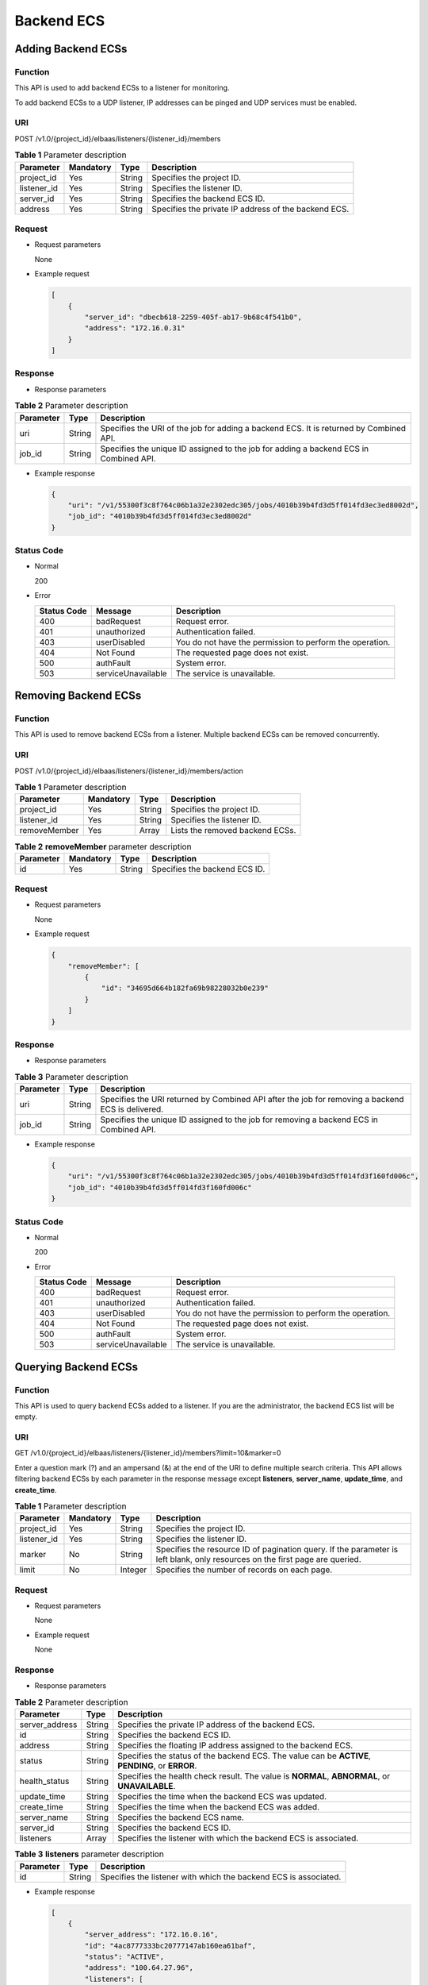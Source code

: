 Backend ECS
###########

Adding Backend ECSs
===================

Function
^^^^^^^^

This API is used to add backend ECSs to a listener for monitoring.

To add backend ECSs to a UDP listener, IP addresses can be pinged and UDP services must be enabled.

URI
^^^

POST /v1.0/{project_id}/elbaas/listeners/{listener_id}/members

.. table:: **Table 1** Parameter description

   =========== ========= ====== ====================================================
   Parameter   Mandatory Type   Description
   =========== ========= ====== ====================================================
   project_id  Yes       String Specifies the project ID.
   listener_id Yes       String Specifies the listener ID.
   server_id   Yes       String Specifies the backend ECS ID.
   address     Yes       String Specifies the private IP address of the backend ECS.
   =========== ========= ====== ====================================================

Request
^^^^^^^

-  Request parameters

   None

-  Example request

   .. code:: json

      [
          {
              "server_id": "dbecb618-2259-405f-ab17-9b68c4f541b0",
              "address": "172.16.0.31"
          }
      ]

Response
^^^^^^^^

-  Response parameters

.. table:: **Table 2** Parameter description

   ========= ====== ======================================================================================
   Parameter Type   Description
   ========= ====== ======================================================================================
   uri       String Specifies the URI of the job for adding a backend ECS. It is returned by Combined API.
   job_id    String Specifies the unique ID assigned to the job for adding a backend ECS in Combined API.
   ========= ====== ======================================================================================

-  Example response

   .. code:: json

      {
          "uri": "/v1/55300f3c8f764c06b1a32e2302edc305/jobs/4010b39b4fd3d5ff014fd3ec3ed8002d",
          "job_id": "4010b39b4fd3d5ff014fd3ec3ed8002d"
      }

Status Code
^^^^^^^^^^^

-  Normal

   200

-  Error

   =========== ================== ========================================================
   Status Code Message            Description
   =========== ================== ========================================================
   400         badRequest         Request error.
   401         unauthorized       Authentication failed.
   403         userDisabled       You do not have the permission to perform the operation.
   404         Not Found          The requested page does not exist.
   500         authFault          System error.
   503         serviceUnavailable The service is unavailable.
   =========== ================== ========================================================

Removing Backend ECSs
=====================

Function
^^^^^^^^

This API is used to remove backend ECSs from a listener. Multiple backend ECSs can be removed concurrently.

URI
^^^

POST /v1.0/{project_id}/elbaas/listeners/{listener_id}/members/action

.. table:: **Table 1** Parameter description

   ============ ========= ====== ===============================
   Parameter    Mandatory Type   Description
   ============ ========= ====== ===============================
   project_id   Yes       String Specifies the project ID.
   listener_id  Yes       String Specifies the listener ID.
   removeMember Yes       Array  Lists the removed backend ECSs.
   ============ ========= ====== ===============================

.. table:: **Table 2** **removeMember** parameter description

   ========= ========= ====== =============================
   Parameter Mandatory Type   Description
   ========= ========= ====== =============================
   id        Yes       String Specifies the backend ECS ID.
   ========= ========= ====== =============================

Request
^^^^^^^

-  Request parameters

   None

-  Example request

   .. code:: json

      {
          "removeMember": [
              {
                  "id": "34695d664b182fa69b98228032b0e239"
              }
          ]
      }

Response
^^^^^^^^

-  Response parameters

.. table:: **Table 3** Parameter description

   ========= ====== =================================================================================================
   Parameter Type   Description
   ========= ====== =================================================================================================
   uri       String Specifies the URI returned by Combined API after the job for removing a backend ECS is delivered.
   job_id    String Specifies the unique ID assigned to the job for removing a backend ECS in Combined API.
   ========= ====== =================================================================================================

-  Example response

   .. code:: json

      {
          "uri": "/v1/55300f3c8f764c06b1a32e2302edc305/jobs/4010b39b4fd3d5ff014fd3f160fd006c",
          "job_id": "4010b39b4fd3d5ff014fd3f160fd006c"
      }

Status Code
^^^^^^^^^^^

-  Normal

   200

-  Error

   =========== ================== ========================================================
   Status Code Message            Description
   =========== ================== ========================================================
   400         badRequest         Request error.
   401         unauthorized       Authentication failed.
   403         userDisabled       You do not have the permission to perform the operation.
   404         Not Found          The requested page does not exist.
   500         authFault          System error.
   503         serviceUnavailable The service is unavailable.
   =========== ================== ========================================================

Querying Backend ECSs
=====================

Function
^^^^^^^^

This API is used to query backend ECSs added to a listener. If you are the administrator, the backend ECS list will be empty.

URI
^^^

GET /v1.0/{project_id}/elbaas/listeners/{listener_id}/members?limit=10&marker=0

|image1|

Enter a question mark (?) and an ampersand (&) at the end of the URI to define multiple search criteria. This API allows filtering backend ECSs by each parameter in the response message except **listeners**, **server_name**, **update_time**, and **create_time**.

.. table:: **Table 1** Parameter description

   +-------------+-----------+---------+-------------------------------------------------------------------------+
   | Parameter   | Mandatory | Type    | Description                                                             |
   +=============+===========+=========+=========================================================================+
   | project_id  | Yes       | String  | Specifies the project ID.                                               |
   +-------------+-----------+---------+-------------------------------------------------------------------------+
   | listener_id | Yes       | String  | Specifies the listener ID.                                              |
   +-------------+-----------+---------+-------------------------------------------------------------------------+
   | marker      | No        | String  | Specifies the resource ID of pagination query. If the parameter is left |
   |             |           |         | blank, only resources on the first page are queried.                    |
   +-------------+-----------+---------+-------------------------------------------------------------------------+
   | limit       | No        | Integer | Specifies the number of records on each page.                           |
   +-------------+-----------+---------+-------------------------------------------------------------------------+

Request
^^^^^^^

-  Request parameters

   None

-  Example request

   None

Response
^^^^^^^^

-  Response parameters

.. table:: **Table 2** Parameter description

   ============== ======== ================================================================================================
   Parameter      **Type** Description
   ============== ======== ================================================================================================
   server_address String   Specifies the private IP address of the backend ECS.
   id             String   Specifies the backend ECS ID.
   address        String   Specifies the floating IP address assigned to the backend ECS.
   status         String   Specifies the status of the backend ECS. The value can be **ACTIVE**, **PENDING**, or **ERROR**.
   health_status  String   Specifies the health check result. The value is **NORMAL**, **ABNORMAL**, or **UNAVAILABLE**.
   update_time    String   Specifies the time when the backend ECS was updated.
   create_time    String   Specifies the time when the backend ECS was added.
   server_name    String   Specifies the backend ECS name.
   server_id      String   Specifies the backend ECS ID.
   listeners      Array    Specifies the listener with which the backend ECS is associated.
   ============== ======== ================================================================================================

.. table:: **Table 3** **listeners** parameter description

   ========= ======== ================================================================
   Parameter **Type** Description
   ========= ======== ================================================================
   id        String   Specifies the listener with which the backend ECS is associated.
   ========= ======== ================================================================

-  Example response

   .. code:: json

      [
          {
              "server_address": "172.16.0.16",
              "id": "4ac8777333bc20777147ab160ea61baf",
              "status": "ACTIVE",
              "address": "100.64.27.96",
              "listeners": [
                  {
                      "id": "65093734fb966b3d70f6af26cc63e125"
                  },
                  {
                      "id": "a659fe780a542e1adf204db767a021a3"
                  }
              ],
              "update_time": "2015-12-28 10:35:51",
              "create_time": "2015-12-28 10:35:50",
              "server_name": null,
              "server_id": "97444148-7afb-47cc-b4a3-6e1c94d1ade4",
              "health_status": "NORMAL"
          },
          {
              "server_address": "172.16.0.15",
              "id": "d8a21f107a19d7bd1d05a1f764eb623a",
              "status": "ACTIVE",
              "address": "100.64.27.95",
              "listeners": [
                  {
                      "id": "65093734fb966b3d70f6af26cc63e125"
                  },
                  {
                      "id": "a659fe780a542e1adf204db767a021a3"
                  }
              ],
              "update_time": "2015-12-28 10:35:51",
              "create_time": "2015-12-28 10:35:50",
              "server_name": null,
              "server_id": "05b731db-d457-41dc-a824-862daba91a59",
              "health_status": "ABNORMAL"
          }
      ]

Status Code
^^^^^^^^^^^

-  Normal

   200

-  Error

   =========== ================== ========================================================
   Status Code Message            Description
   =========== ================== ========================================================
   400         badRequest         Request error.
   401         unauthorized       Authentication failed.
   403         userDisabled       You do not have the permission to perform the operation.
   404         Not Found          The requested page does not exist.
   500         authFault          System error.
   503         serviceUnavailable The service is unavailable.
   =========== ================== ========================================================

.. |image1| image:: /media/image2.png
